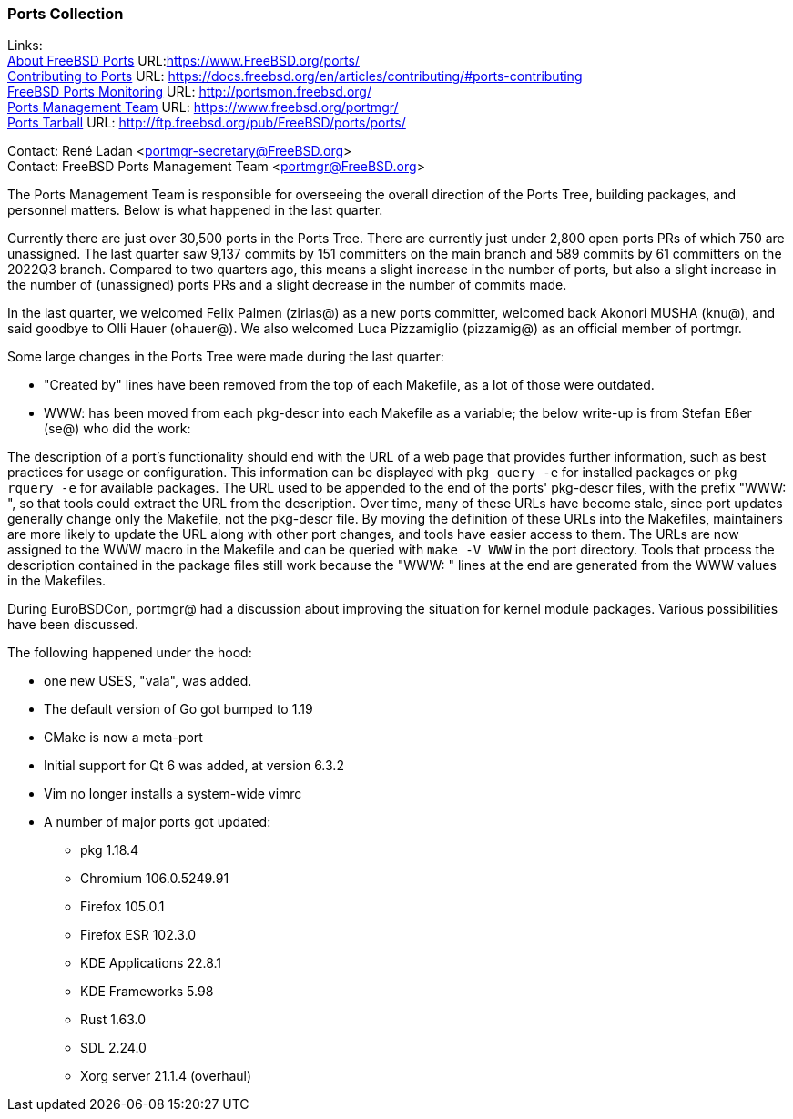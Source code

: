 === Ports Collection

Links: +
link:https://www.FreeBSD.org/ports/[About FreeBSD Ports] URL:link:https://www.FreeBSD.org/ports/[https://www.FreeBSD.org/ports/] +
link:https://docs.freebsd.org/en/articles/contributing/#ports-contributing[Contributing to Ports] URL: link:https://docs.freebsd.org/en/articles/contributing/#ports-contributing[https://docs.freebsd.org/en/articles/contributing/#ports-contributing] +
link:http://portsmon.freebsd.org/[FreeBSD Ports Monitoring] URL: link:http://portsmon.freebsd.org/[http://portsmon.freebsd.org/] +
link:https://www.freebsd.org/portmgr/[Ports Management Team] URL: link:https://www.freebsd.org/portmgr/[https://www.freebsd.org/portmgr/] +
link:http://ftp.freebsd.org/pub/FreeBSD/ports/ports/[Ports Tarball] URL: link:http://ftp.freebsd.org/pub/FreeBSD/ports/ports/[http://ftp.freebsd.org/pub/FreeBSD/ports/ports/]

Contact: René Ladan <portmgr-secretary@FreeBSD.org> +
Contact: FreeBSD Ports Management Team <portmgr@FreeBSD.org>

The Ports Management Team is responsible for overseeing the overall direction of the Ports Tree, building packages, and personnel matters.
Below is what happened in the last quarter.

Currently there are just over 30,500 ports in the Ports Tree. 
There are currently just under 2,800 open ports PRs of which 750 are unassigned.
The last quarter saw 9,137 commits by 151 committers on the main branch and 589 commits by 61 committers on the 2022Q3 branch.
Compared to two quarters ago, this means a slight increase in the number of ports, but also a slight increase in the number of (unassigned) ports PRs and a slight decrease in the number of commits made.

In the last quarter, we welcomed Felix Palmen (zirias@) as a new ports committer, welcomed back Akonori MUSHA (knu@), and said goodbye to Olli Hauer (ohauer@).
We also welcomed Luca Pizzamiglio (pizzamig@) as an official member of portmgr.

Some large changes in the Ports Tree were made during the last quarter:

* "Created by" lines have been removed from the top of each Makefile, as a lot of those were outdated.
* WWW: has been moved from each pkg-descr into each Makefile as a variable; the below write-up is from Stefan Eßer (se@) who did the work:

The description of a port's functionality should end with the URL of a web page that provides further information, such as best practices for usage or configuration. 
This information can be displayed with `pkg query -e` for installed packages or `pkg rquery -e` for available packages. 
The URL used to be appended to the end of the ports' pkg-descr files, with the prefix "WWW: ", so that tools could extract the URL from the description.
Over time, many of these URLs have become stale, since port updates generally change only the Makefile, not the pkg-descr file.
By moving the definition of these URLs into the Makefiles, maintainers are more likely to update the URL along with other port changes, and tools have easier access to them. 
The URLs are now assigned to the WWW macro in the Makefile and can be queried with `make -V WWW` in the port directory.
Tools that process the description contained in the package files still work because the "WWW: " lines at the end are generated from the WWW values in the Makefiles.

During EuroBSDCon, portmgr@ had a discussion about improving the situation for kernel module packages.
Various possibilities have been discussed.

The following happened under the hood:

* one new USES, "vala", was added.
* The default version of Go got bumped to 1.19
* CMake is now a meta-port
* Initial support for Qt 6 was added, at version 6.3.2
* Vim no longer installs a system-wide vimrc
* A number of major ports got updated:
** pkg 1.18.4
** Chromium 106.0.5249.91
** Firefox 105.0.1
** Firefox ESR 102.3.0
** KDE Applications 22.8.1
** KDE Frameworks 5.98
** Rust 1.63.0
** SDL 2.24.0
** Xorg server 21.1.4 (overhaul)
